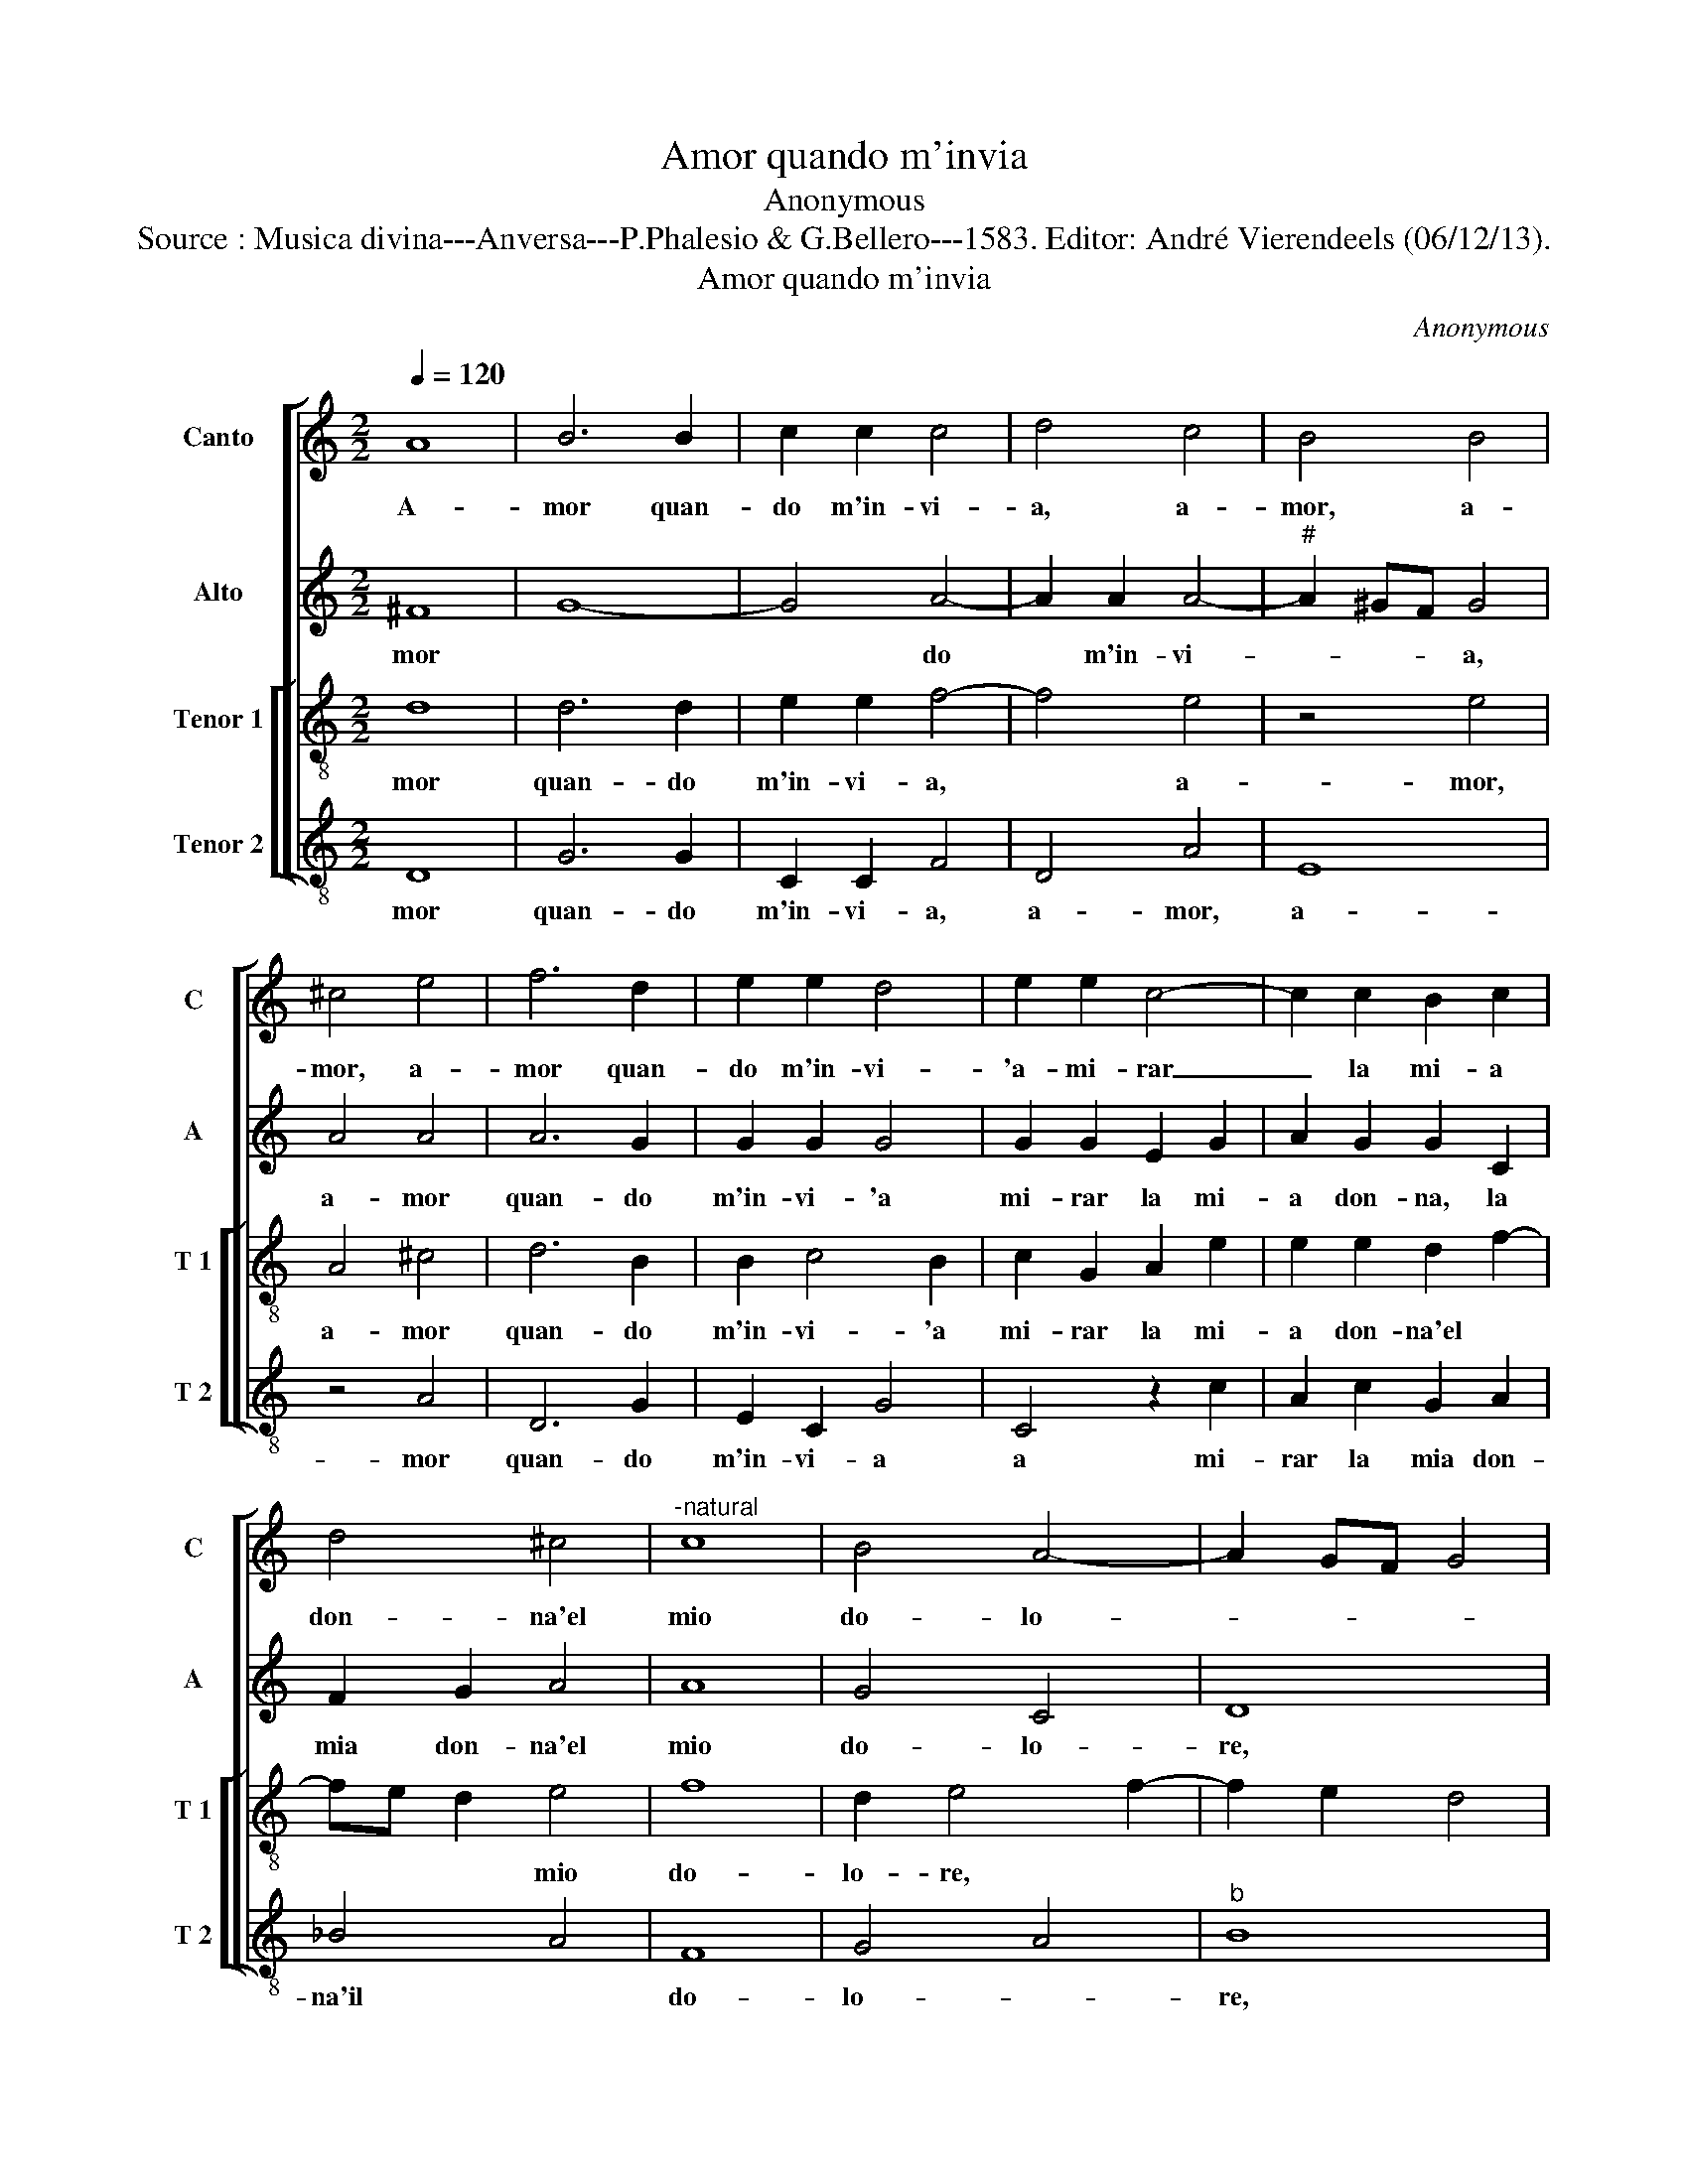 X:1
T:Amor quando m'invia
T:Anonymous
T:Source : Musica divina---Anversa---P.Phalesio & G.Bellero---1583. Editor: André Vierendeels (06/12/13).
T:Amor quando m'invia
C:Anonymous
%%score [ 1 2 [ 3 4 ] ]
L:1/8
Q:1/4=120
M:2/2
K:C
V:1 treble nm="Canto" snm="C"
V:2 treble nm="Alto" snm="A"
V:3 treble-8 nm="Tenor 1" snm="T 1"
V:4 treble-8 nm="Tenor 2" snm="T 2"
V:1
 A8 | B6 B2 | c2 c2 c4 | d4 c4 | B4 B4 | ^c4 e4 | f6 d2 | e2 e2 d4 | e2 e2 c4- | c2 c2 B2 c2 | %10
w: A-|mor quan-|do m'in- vi-|a, a-|mor, a-|mor, a-|mor quan-|do m'in- vi-|'a- mi- rar|_ la mi- a|
 d4 ^c4 |"^-natural" c8 | B4 A4- | A2 GF G4 | A8 | A2 d2 f2 e2 | d2 c2 B4 | A2 A2 c2 c2 | %18
w: don- na'el|mio|do- lo-||re,|vol la mia for-|te ri- a,|la mia for- te|
 c4 c2 e2- | ee e2 d2 d2- | d2 ^c2 d2 d2- | dd c2 _B2 B2 | A4 A4- | A4 z2 c2- |"^b" cc c2 B2 G2 | %25
w: ri- a ch'el-|* la si par- te|_ vi- a, ch'el-|* la si par- te|vi- a,|_ se-|* co port' il mio|
 d8 | c8 | B4 c4- | c4 c4 | c4 _B4 | A2 c2 _B4 | A2 d2 d2 c2 | d8 | d2 c2 f2 d2 | d4 d4 | %35
w: co-|re:|ma poi|_ ch'el-|la ri-|tor- * *|na, e'a me si|vol-|ta, e'a me si|vol- ta|
 z2 d2 d2 c2 | d4 z2 d2 | d2 c2 d4 | _B4 A2 d2 | c2 d4 c2 | d4 z2 d2 | d2 c2 d4 | z2 d2 d2 ^c2 | %43
w: ri- tor- n'in|me, ri-|tor- n'in me|con lei l'a-|ni- ma tol-|ta, ri-|tor- n'in me,|ri- tor- n'in|
 d4 _B4 | A2 d2 ^c2 d2- | d2 ^cB c4 | d8 |] %47
w: me con|lei l'a- ni- ma|_ _ _ tor-|ta.|
V:2
 ^F8 | G8- | G4 A4- | A2 A2 A4- |"^#" A2 ^GF G4 | A4 A4 | A6 G2 | G2 G2 G4 | G2 G2 E2 G2 | %9
w: mor||* do|* m'in- vi-|* * * a,|a- mor|quan- do|m'in- vi- 'a|mi- rar la mi-|
 A2 G2 G2 C2 | F2 G2 A4 | A8 | G4 C4 | D8 | E8 | F4 z4 | z2 A2 A2 G2 | A6 A2 | G4 A2 c2- | %19
w: a don- na, la|mia don- na'el|mio|do- lo-|re,||vol|la mia for-|te ri-|a ch'el la|
 cc c2 _B2 B2 | A4 A2 A2- | AA A2 F2 G2 | E4 F4 | z2 A4 A2 | G4 G2 _B2 | A4 A2 A2- | AA A2 G2 G2 | %27
w: _ si par- te vi-|a, ch'el- la|* si par- te vi-|a, a,|co por-|t'il mio co-|re, se- co|* mio por- t'il mio|
 G4 A4 | G8 | A4 F4 | F2 A2 G4 | F2 F2 E2 c2 | _B2 B2 A4 | B2 A2 c2 B2 | A4 B2 A2 | A2 G2 A4 | %36
w: co- re:||ma poi|ch'el- la ri-|tor- na, e'a me|si vol- ta,|e'a me si vol-|ta ri- tor-|n'in me, ri-|
 z2 A2 A2 G2 | A8 | G4 ^F2 A2 | A2 G2 A4 | A2 A2 A2 G2 | A4 z2 A2 | A2 G2 A4- | A4 G4 | %44
w: tor- n'in me|con|lei l'a- ni-|ma tol- ta,|ri- tor- n'in me,|ri- tor-|n'in me con|_ lei|
 F2 A2 A2 G2 | A8 | A8 |] %47
w: l'a- ni- ma tol-|ta.|e-|
V:3
 d8 | d6 d2 | e2 e2 f4- | f4 e4 | z4 e4 | A4 ^c4 | d6 B2 | B2 c4 B2 | c2 G2 A2 e2 | e2 e2 d2 f2- | %10
w: mor|quan- do|m'in- vi- a,|* a-|mor,|a- mor|quan- do|m'in- vi- 'a|mi- rar la mi-|a don- na'el *|
 fe d2 e4 | f8 | d2 e4 f2- | f2 e2 d4 | c2 B2 ^c4 | d2 d2 d2 c2 | d2 A2 e4 | A2 d2 c2 f2- | %18
w: * * * mio|do-|lo- re, *|||vol la mia for-|te ri- a,|mia for- te ri-|
 f2 e2 f2 g2- | gg a2 f2 g2 | e4 f2 f2- | ff e2 d2 d2- | d2 ^c2 d2 f2- | ff f2 e2 e2 | e4 d4 | %25
w: _ a, ch'el- la|* si par- te vi-|a, ch'el- la|* si par- te vi-|_ a, ch'el- la|* si par- te vi-|a, se-|
 z2 f3 f f2 | e2 e2 e4 | d4 z4 | e8 | e4 d4 | c2 f2 d4- | d4 A2 a2 | f2 g4 ^f2 | g2 e2 a2 g2- | %34
w: co por- t'il|mio co- re:|ma|poi|ch'el- la|ri- tor- na,|* e'a me|si vol- ta,|e'a me si vol-|
 g2 ^f2 g2 f2 | e2 d2 e4 | z2 f2 e2 d2 | e4 f4 |"^-natural" d6 f2 | e2 d2 e4 | d2 f2 e2 d2 | %41
w: _ ta ri- tor-|n'in me, ri-|tor- n'in me|con lei|l'a- ni-|ma tol- ta,|ri- tor- n'in me,|
 e4 z2 f2 | e2 d2 e4 | f4 d4- | d2 f2 e2 d2 | e8 | d8 |] %47
w: ri- tor-|n'in me con|lei l'a-|_ ni- ma tol-|ta.|A-|
V:4
 D8 | G6 G2 | C2 C2 F4 | D4 A4 | E8 | z4 A4 | D6 G2 | E2 C2 G4 | C4 z2 c2 | A2 c2 G2 A2 | _B4 A4 | %11
w: mor|quan- do|m'in- vi- a,|a- mor,|a-|mor|quan- do|m'in- vi- a|a mi-|rar la mia don-|na'il *|
 F8 | G4 A4 |"^b" B8 | A8 | D4 z4 | z4 z2 E2 | F2 D2 A2 F2 | c4 F2 c2- | cc A2 _B2 G2 | A4 D2 d2- | %21
w: do-|lo- *|re,||vol|la|mia for- te ri-|a, ch'el- la|* si par- te vi-|a, ch'el- la|
 dd A2 _B2 G2 | A4 D2 d2- | dd d2 A2 A2 | c4 G4 | z2 d3 d d2 | A2 A2 c4 | G4 z4 | c8 | A4 _B4 | %30
w: * si par- te vi-|a, ch'el la|_ si par- te vi-|a, se-|co por- t'il|mio co- re:|ma|poi|ch'el- la|
 F2 F2 G4 | D4 z2 A2 | _B2 G2 d4 | G2 A2 F2 G2 | D4 G2 d2 | c2 _B2 A4 | z2 d2 c2 _B2 | A4 D4 | %38
w: ri- tor- na,|e'a me|si vol- ta,|e'a me si vol-|ta ri- tor-|n'in me, ri-|tor- n'in me|con lei|
 G4 D4 |"^b" A2 B2 A4 | D2 d2 c2 _B2 | A4 z2 d2 | c2 _B2 A4 | D4 G4 |"^b" D4 A2 B2 | A8 | D8 |] %47
w: l'a- ni-|ma tol- ta,|ri- tor- n'in me,|ri- tor-|n'in me ri-|_ _||||

